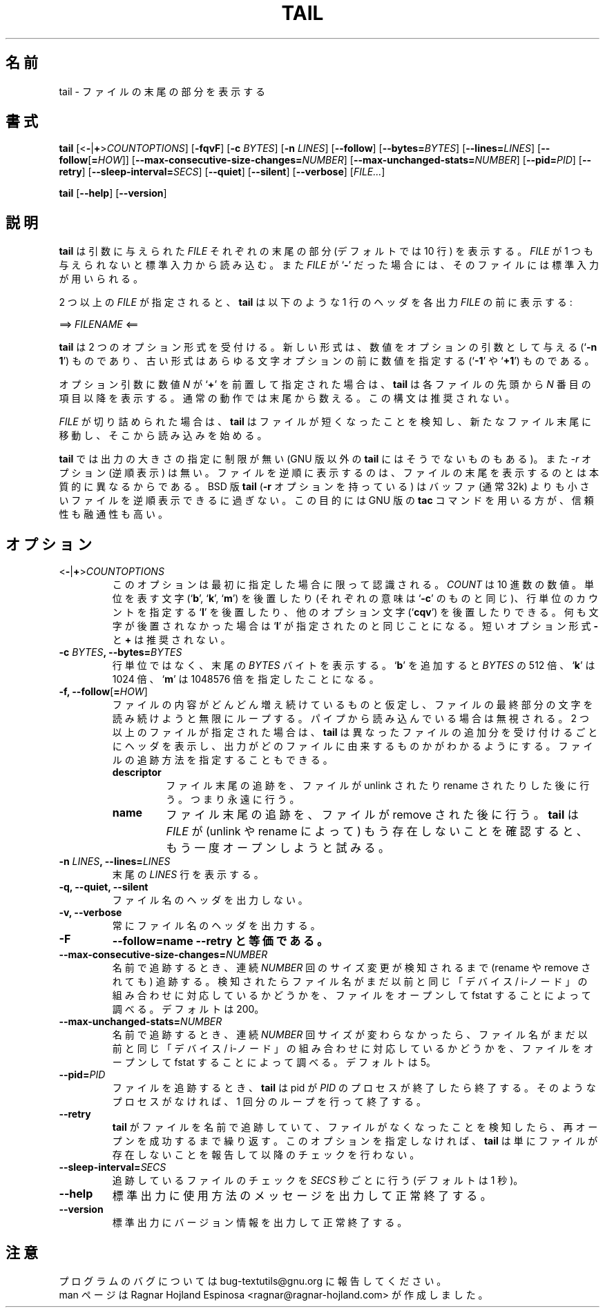 .\" You may copy, distribute and modify under the terms of the LDP General
.\" Public License as specified in the LICENSE file that comes with the
.\" gnumaniak distribution
.\"
.\" The author kindly requests that no comments regarding the "better"
.\" suitability or up-to-date notices of any info documentation alternative
.\" is added without contacting him first.
.\"
.\" (C) 2002 Ragnar Hojland Espinosa <ragnar@ragnar-hojland.com>
.\"
.\"	GNU tail man page
.\"	man pages are NOT obsolete!
.\"	<ragnar@ragnar-hojland.com>
.\"
.\" Japanese Version Copyright (c) 2000 NAKANO Takeo all rights reserved.
.\" Translated Sun 12 Mar 2000 by NAKANO Takeo <nakano@apm.seikei.ac.jp>
.\" Updated & Modified Sat Jan 24 21:07:42 JST 2004
.\"         by Yuichi SATO <ysato444@yahoo.co.jp>
.\"
.\"WORD:	inode		i-ノード
.\"
.TH TAIL 1 "7 October 2002" "GNU textutils 2.1"
.\"O .SH NAME
.\"O \fBtail\fR \- output the last part of files
.SH 名前
tail \- ファイルの末尾の部分を表示する
.\"O .SH SYNOPSIS
.SH 書式
.B tail
[<\fB\-\fR|\fB+\fR>\fICOUNTOPTIONS\fR] [\fB\-fqvF\fR] [\fB\-c \fIBYTES\fR]
[\fB\-n \fILINES\fR] [\fB\-\-follow\fR] [\fB\-\-bytes=\fIBYTES\fR]
[\fB\-\-lines=\fILINES\fR]
[\fB\-\-follow\fR[\fB=\fIHOW\fR]]
[\fB\-\-max\-consecutive\-size\-changes=\fINUMBER\fR]
[\fB\-\-max\-unchanged\-stats=\fINUMBER\fR]
[\fB\-\-pid=\fIPID\fR]
[\fB\-\-retry\fR]
[\fB\-\-sleep\-interval=\fISECS\fR]
.RB [ \-\-quiet "] [" \-\-silent "] [" \-\-verbose ]
.RI [ FILE... ]

.BR tail " [" \-\-help "] [" \-\-version ]
.\"O .SH DESCRIPTION
.SH 説明
.\"O .B tail
.\"O writes to standard output the last part (10 lines by default) of each
.\"O .I FILE
.\"O argument.  If
.\"O .I FILE
.\"O is omitted or if it is a
.\"O .RB ` \- ',
.\"O standard input is used for reading.
.B tail
は引数に与えられた
.I FILE
それぞれの末尾の部分 (デフォルトでは 10 行) を表示する。
.I FILE
が 1 つも与えられないと標準入力から読み込む。また
.I FILE
が
.RB ` \- '
だった場合には、そのファイルには標準入力が用いられる。

.\"O If more than one \fIFILE\fR is specified, \fBtail\fR prints a one-line header
.\"O consisting of
2 つ以上の
.I FILE
が指定されると、
.B tail
は以下のような 1 行のヘッダを各出力
.I FILE
の前に表示する:
.sp
.nf
     ==> \fIFILENAME\fR <==
.fi
.\"nakano: commented next .sp because of the trailing blank line.
.\".sp
.\"O before the output for each \fIFILE\fR.

.\"O \fBtail\fR accepts two option formats: the new one, in which numbers are
.\"O arguments to the options (`\fB\-n 1\fR'), and the old one, in which the
.\"O number precedes any option letters (`fB\-1\fR' or `\fB+1\fR').
.B tail
は 2 つのオプション形式を受付ける。新しい形式は、
数値をオプションの引数として与える (`\fB\-n 1\fP') ものであり、
古い形式はあらゆる文字オプションの前に数値を指定する
(`\fB\-1\fP' や `\fB+1\fR') ものである。

.\"O If any option-argument is a number \fIN\fR starting with a `\fB+\fR',
.\"O \fBtail\fR begins printing with the \fIN\fRth item from the start of each file,
.\"O instead of from the end.  This syntax is deprecated.
オプション引数に数値 \fIN\fR が `\fB+\fR' を前置して指定された場合は、
.B tail
は各ファイルの先頭から \fIN\fR 番目の項目以降を表示する。
通常の動作では末尾から数える。
この構文は推奨されない。

.\"O If the \fIFILE\fR is truncated, \fBtail\fR will detect that it has shrinked,
.\"O move to the new end of file and start reading from the new end of file.
.I FILE
が切り詰められた場合は、
.B tail
はファイルが短くなったことを検知し、新たなファイル末尾に移動し、
そこから読み込みを始める。

.\"O .B tail
.\"O can output any amount of data (some other non-GNU versions of
.\"O \fBtail\fR cannot).  It also has no \fB\-r\fR option (print in reverse), since
.\"O reversing a file is really a different job from printing the end of a
.\"O file; BSD \fBtail\fR (which is the one with \fB\-r\fR) can only reverse files
.\"O that are at most as large as its buffer, which is typically 32k.  A
.\"O more reliable and versatile way to reverse files is the GNU \fBtac\fR(1)
.\"O command.
.B tail
では出力の大きさの指定に制限が無い (GNU 版以外の
.B tail
にはそうでないものもある)。
また
.I \-r
オプション (逆順表示) は無い。
ファイルを逆順に表示するのは、
ファイルの末尾を表示するのとは本質的に異なるからである。
BSD 版
.B tail
(\fB\-r\fR オプションを持っている) はバッファ
(通常 32k) よりも小さいファイルを逆順表示できるに過ぎない。
この目的には GNU 版の
.B tac
コマンドを用いる方が、信頼性も融通性も高い。
.\"O .SH OPTIONS
.SH オプション
.TP
.B \fR<\fB-\fR|\fB+\fR>\fICOUNTOPTIONS
.\"O This option is only recognized if it is specified first.  \fICOUNT\fR is
.\"O a decimal number optionally followed by a size letter
.\"O .RB (` b "', `" k "', `" m ')
.\"O as in `\fB\-c\fR', or `\fBl\fR' to mean count by lines, or other option
.\"O letters (`\fBcfqv\fR').  The \fB\-\fR and \fB+\fR short option forms are
.\"O deprecated. 
このオプションは最初に指定した場合に限って認識される。
.I COUNT
は 10 進数の数値。
単位を表す文字
.RB (` b "', `" k "', `" m ')
を後置したり (それぞれの意味は `\fB\-c\fP' のものと同じ)、
行単位のカウントを指定する `\fBl\fP' を後置したり、
他のオプション文字 (`\fBcqv\fR') を後置したりできる。
.\"nakano: 訳注 :-p
何も文字が後置されなかった場合は `\fBl\fP' が指定されたのと同じことになる。
短いオプション形式 \fB\-\fR と \fB+\fR は推奨されない。
.TP
.B \-c \fIBYTES\fB, \-\-bytes=\fIBYTES
.\"O Print the last \fIBYTES\fR bytes, instead of final last lines.  Appending
.\"O .RB ` b '
.\"O multiplies \fIBYTES\fB by 512,
.\"O .RB ` k '
.\"O by 1024, and
.\"O .RB ` m '
.\"O by 1048576.
行単位ではなく、末尾の
.I BYTES
バイトを表示する。
.RB ` b '
を追加すると \fIBYTES\fR の 512 倍、
.RB ` k '
は 1024 倍、
.RB ` m '
は 1048576 倍を指定したことになる。
.TP
.B \-f, \-\-follow\fR[\fB=\fIHOW\fR]
.\"O Loop forever trying to read more characters at the end of the file,
.\"O presumably because the file is growing.  Ignored if reading from a
.\"O pipe.  If more than one file is given, \fBtail\fR prints a header
.\"O whenever it gets output from a different file, to indicate which
.\"O file that output is from.  You may specify how to track a file:
ファイルの内容がどんどん増え続けているものと仮定し、
ファイルの最終部分の文字を読み続けようと無限にループする。
パイプから読み込んでいる場合は無視される。
2 つ以上のファイルが指定された場合は、
.B tail
は異なったファイルの追加分を受け付けるごとにヘッダを表示し、
出力がどのファイルに由来するものかがわかるようにする。
ファイルの追跡方法を指定することもできる。
.RS
.TP
.B descriptor
.\"O Track the end of the file after it has been unlinked or renamed;  that is,
.\"O forever.
ファイル末尾の追跡を、ファイルが unlink されたり
rename されたりした後に行う。つまり永遠に行う。
.TP
.B name
.\"O Track the end of the file after it has been removed.  Once \fBtail\fR finds
.\"O out that the \fRFILE\fR no longer exists (because it has been unlinked or
.\"O renamed), it will trying to open it again.
ファイル末尾の追跡を、ファイルが remove された後に行う。
.B tail
は
.I FILE
が (unlink や rename によって) もう存在しないことを確認すると、
もう一度オープンしようと試みる。
.RE
.TP
.B \-n \fILINES\fB, \-\-lines=\fILINES
.\"O Output the last \fILINES\fR lines.
末尾の
.I LINES
行を表示する。
.TP
.B \-q, \-\-quiet, \-\-silent
.\"O Never print file name headers.
ファイル名のヘッダを出力しない。
.TP
.B \-v, \-\-verbose
.\"O Always print file name headers.
常にファイル名のヘッダを出力する。
.TP
.B \-F
.\"O Equivalent to \fB\-\-follow=name \-\-retry.
\fB\-\-follow=name \-\-retry と等価である。
.TP
.B \-\-max\-consecutive\-size\-changes=\fINUMBER
.\"O When following by name, follow a file until NUMBER of consecutive size
.\"O changes have been detected (even if it has been renamed or removed);  then
.\"O check if the filename is still associated with the same device/inode pair as
.\"O before by opening and fstating the file.  Default is 200.
名前で追跡するとき、連続
.I NUMBER
回のサイズ変更が検知されるまで (rename や remove されても) 追跡する。
検知されたらファイル名がまだ以前と同じ「デバイス / i-ノード」
の組み合わせに対応しているかどうかを、
ファイルをオープンして fstat することによって調べる。デフォルトは 200。
.TP
.B \-\-max\-unchanged\-stats=\fINUMBER
.\"O When following by name, after NUMBER of consecutive iterations on which size
.\"O has remained consant, check if the filename is still associated with the
.\"O same device/inode pair as before by opening and fstating the file.  Default is 5.
名前で追跡するとき、
連続
.I NUMBER
回サイズが変わらなかったら、ファイル名がまだ以前と同じ「デバイス / i-ノード」
の組み合わせに対応しているかどうかを、
ファイルをオープンして fstat することによって調べる。デフォルトは 5。
.TP
.B \-\-pid=\fIPID
.\"O When following a file \fBtail\fR will terminate when process with pid
.\"O \fIPID\fR does too.  If such process doesn't exist, it will terminate after
.\"O one iteration.
ファイルを追跡するとき、
.B tail
は pid が
.I PID
のプロセスが終了したら終了する。そのようなプロセスがなければ、
1 回分のループを行って終了する。
.TP
.B \-\-retry
.\"O When \fBtail\fR is following a file by name and detects that it is gone,
.\"O retry until it succeeds opening it again.  Otherwise it will just report the
.\"O file no longer exists and never check again.
.B tail
がファイルを名前で追跡していて、ファイルがなくなったことを検知したら、
再オープンを成功するまで繰り返す。
このオプションを指定しなければ、
.\"nakano: だと思うんだけど... > otherwise
.B tail
は単にファイルが存在しないことを報告して以降のチェックを行わない。
.TP
.B \-\-sleep\-interval=\fISECS\fR
.\"O Check tracked files every \fISECS\fR seconds (default is 1)
追跡しているファイルのチェックを
.I SECS
秒ごとに行う (デフォルトは 1 秒)。
.TP
.B "\-\-help"
.\"O Print a usage message on standard output and exit successfully.
標準出力に使用方法のメッセージを出力して正常終了する。
.TP
.B "\-\-version"
.\"O Print version information on standard output then exit successfully.
標準出力にバージョン情報を出力して正常終了する。
.\"O .SH NOTES
.SH 注意
.\"O Report bugs to bug-textutils@gnu.org.
.\"O .br
.\"O Man page by Ragnar Hojland Espinosa <ragnar@ragnar-hojland.com>
プログラムのバグについては bug-textutils@gnu.org に報告してください。
.br
man ページは Ragnar Hojland Espinosa
<ragnar@ragnar-hojland.com> が作成しました。
